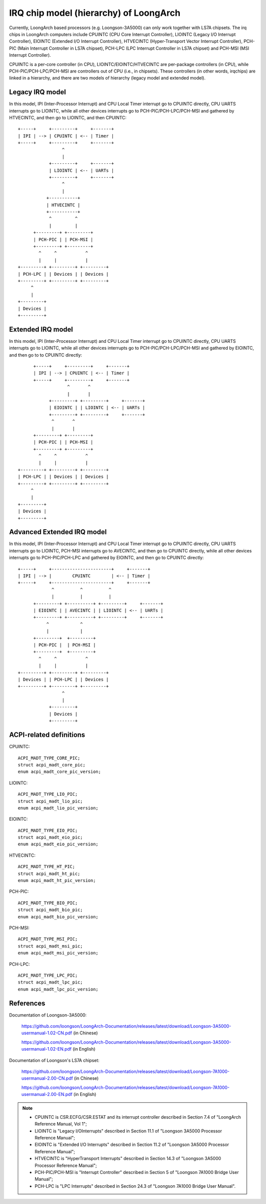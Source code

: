 .. SPDX-License-Identifier: GPL-2.0

=======================================
IRQ chip model (hierarchy) of LoongArch
=======================================

Currently, LoongArch based processors (e.g. Loongson-3A5000) can only work together
with LS7A chipsets. The irq chips in LoongArch computers include CPUINTC (CPU Core
Interrupt Controller), LIOINTC (Legacy I/O Interrupt Controller), EIOINTC (Extended
I/O Interrupt Controller), HTVECINTC (Hyper-Transport Vector Interrupt Controller),
PCH-PIC (Main Interrupt Controller in LS7A chipset), PCH-LPC (LPC Interrupt Controller
in LS7A chipset) and PCH-MSI (MSI Interrupt Controller).

CPUINTC is a per-core controller (in CPU), LIOINTC/EIOINTC/HTVECINTC are per-package
controllers (in CPU), while PCH-PIC/PCH-LPC/PCH-MSI are controllers out of CPU (i.e.,
in chipsets). These controllers (in other words, irqchips) are linked in a hierarchy,
and there are two models of hierarchy (legacy model and extended model).

Legacy IRQ model
================

In this model, IPI (Inter-Processor Interrupt) and CPU Local Timer interrupt go
to CPUINTC directly, CPU UARTS interrupts go to LIOINTC, while all other devices
interrupts go to PCH-PIC/PCH-LPC/PCH-MSI and gathered by HTVECINTC, and then go
to LIOINTC, and then CPUINTC::

     +-----+     +---------+     +-------+
     | IPI | --> | CPUINTC | <-- | Timer |
     +-----+     +---------+     +-------+
                      ^
                      |
                 +---------+     +-------+
                 | LIOINTC | <-- | UARTs |
                 +---------+     +-------+
                      ^
                      |
                +-----------+
                | HTVECINTC |
                +-----------+
                 ^         ^
                 |         |
           +---------+ +---------+
           | PCH-PIC | | PCH-MSI |
           +---------+ +---------+
             ^     ^           ^
             |     |           |
     +---------+ +---------+ +---------+
     | PCH-LPC | | Devices | | Devices |
     +---------+ +---------+ +---------+
          ^
          |
     +---------+
     | Devices |
     +---------+

Extended IRQ model
==================

In this model, IPI (Inter-Processor Interrupt) and CPU Local Timer interrupt go
to CPUINTC directly, CPU UARTS interrupts go to LIOINTC, while all other devices
interrupts go to PCH-PIC/PCH-LPC/PCH-MSI and gathered by EIOINTC, and then go to
to CPUINTC directly::

          +-----+     +---------+     +-------+
          | IPI | --> | CPUINTC | <-- | Timer |
          +-----+     +---------+     +-------+
                       ^       ^
                       |       |
                +---------+ +---------+     +-------+
                | EIOINTC | | LIOINTC | <-- | UARTs |
                +---------+ +---------+     +-------+
                 ^       ^
                 |       |
          +---------+ +---------+
          | PCH-PIC | | PCH-MSI |
          +---------+ +---------+
            ^     ^           ^
            |     |           |
    +---------+ +---------+ +---------+
    | PCH-LPC | | Devices | | Devices |
    +---------+ +---------+ +---------+
         ^
         |
    +---------+
    | Devices |
    +---------+

Advanced Extended IRQ model
===========================

In this model, IPI (Inter-Processor Interrupt) and CPU Local Timer interrupt go
to CPUINTC directly, CPU UARTS interrupts go to LIOINTC, PCH-MSI interrupts go
to AVECINTC, and then go to CPUINTC directly, while all other devices interrupts
go to PCH-PIC/PCH-LPC and gathered by EIOINTC, and then go to CPUINTC directly::

 +-----+     +-----------------------+     +-------+
 | IPI | --> |        CPUINTC        | <-- | Timer |
 +-----+     +-----------------------+     +-------+
              ^          ^          ^
              |          |          |
       +---------+ +----------+ +---------+     +-------+
       | EIOINTC | | AVECINTC | | LIOINTC | <-- | UARTs |
       +---------+ +----------+ +---------+     +-------+
            ^            ^
            |            |
       +---------+  +---------+
       | PCH-PIC |  | PCH-MSI |
       +---------+  +---------+
         ^     ^           ^
         |     |           |
 +---------+ +---------+ +---------+
 | Devices | | PCH-LPC | | Devices |
 +---------+ +---------+ +---------+
                  ^
                  |
             +---------+
             | Devices |
             +---------+

ACPI-related definitions
========================

CPUINTC::

  ACPI_MADT_TYPE_CORE_PIC;
  struct acpi_madt_core_pic;
  enum acpi_madt_core_pic_version;

LIOINTC::

  ACPI_MADT_TYPE_LIO_PIC;
  struct acpi_madt_lio_pic;
  enum acpi_madt_lio_pic_version;

EIOINTC::

  ACPI_MADT_TYPE_EIO_PIC;
  struct acpi_madt_eio_pic;
  enum acpi_madt_eio_pic_version;

HTVECINTC::

  ACPI_MADT_TYPE_HT_PIC;
  struct acpi_madt_ht_pic;
  enum acpi_madt_ht_pic_version;

PCH-PIC::

  ACPI_MADT_TYPE_BIO_PIC;
  struct acpi_madt_bio_pic;
  enum acpi_madt_bio_pic_version;

PCH-MSI::

  ACPI_MADT_TYPE_MSI_PIC;
  struct acpi_madt_msi_pic;
  enum acpi_madt_msi_pic_version;

PCH-LPC::

  ACPI_MADT_TYPE_LPC_PIC;
  struct acpi_madt_lpc_pic;
  enum acpi_madt_lpc_pic_version;

References
==========

Documentation of Loongson-3A5000:

  https://github.com/loongson/LoongArch-Documentation/releases/latest/download/Loongson-3A5000-usermanual-1.02-CN.pdf (in Chinese)

  https://github.com/loongson/LoongArch-Documentation/releases/latest/download/Loongson-3A5000-usermanual-1.02-EN.pdf (in English)

Documentation of Loongson's LS7A chipset:

  https://github.com/loongson/LoongArch-Documentation/releases/latest/download/Loongson-7A1000-usermanual-2.00-CN.pdf (in Chinese)

  https://github.com/loongson/LoongArch-Documentation/releases/latest/download/Loongson-7A1000-usermanual-2.00-EN.pdf (in English)

.. Note::
    - CPUINTC is CSR.ECFG/CSR.ESTAT and its interrupt controller described
      in Section 7.4 of "LoongArch Reference Manual, Vol 1";
    - LIOINTC is "Legacy I/OInterrupts" described in Section 11.1 of
      "Loongson 3A5000 Processor Reference Manual";
    - EIOINTC is "Extended I/O Interrupts" described in Section 11.2 of
      "Loongson 3A5000 Processor Reference Manual";
    - HTVECINTC is "HyperTransport Interrupts" described in Section 14.3 of
      "Loongson 3A5000 Processor Reference Manual";
    - PCH-PIC/PCH-MSI is "Interrupt Controller" described in Section 5 of
      "Loongson 7A1000 Bridge User Manual";
    - PCH-LPC is "LPC Interrupts" described in Section 24.3 of
      "Loongson 7A1000 Bridge User Manual".
